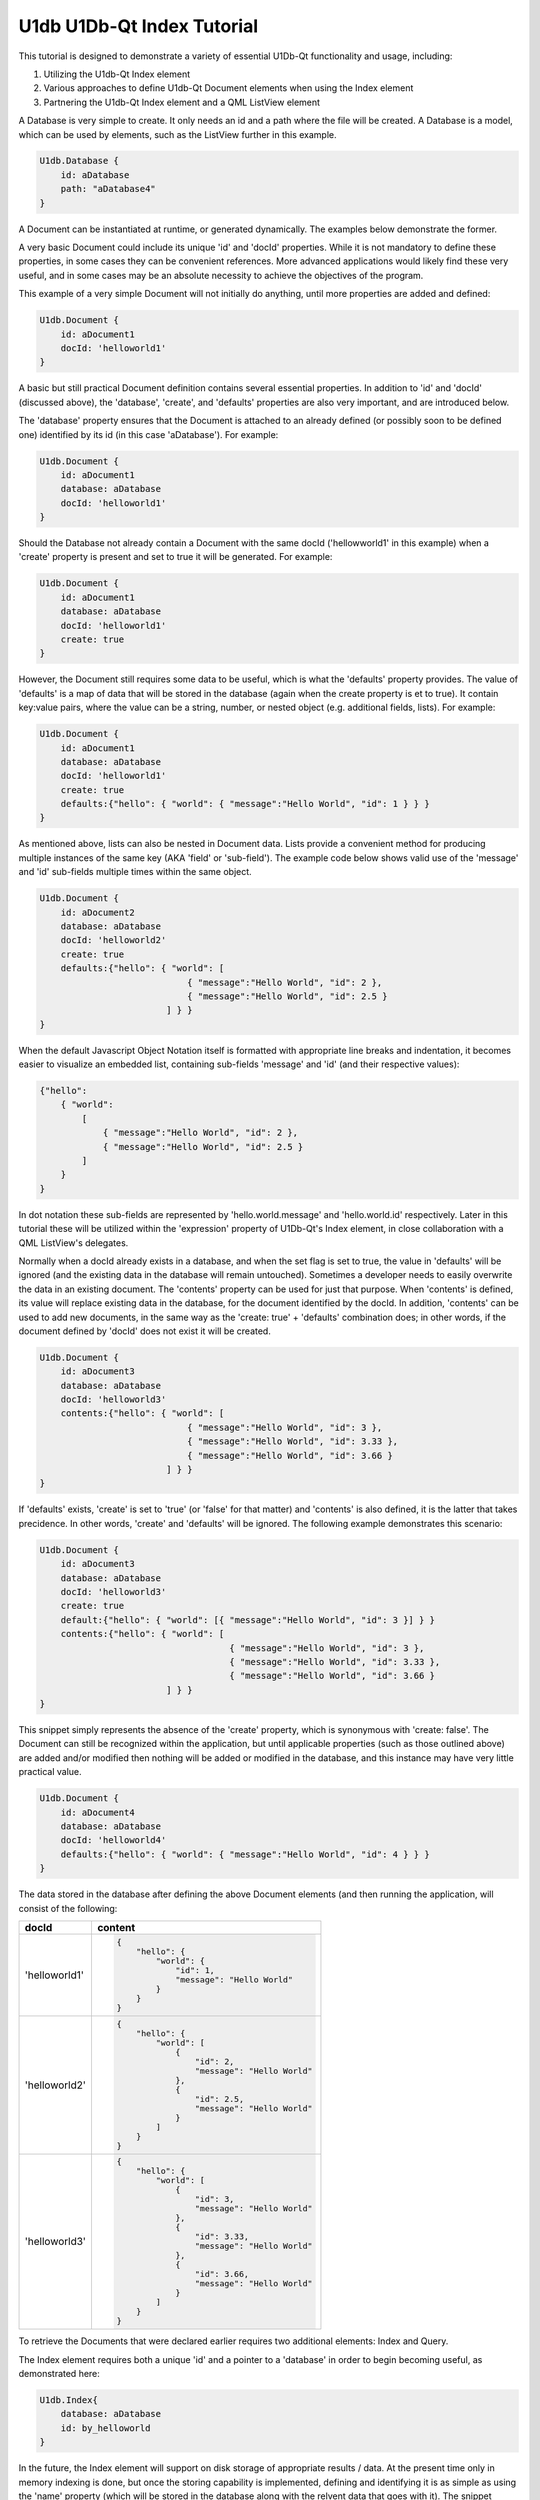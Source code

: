.. _sdk_u1db_u1db-qt_index_tutorial:

U1db U1Db-Qt Index Tutorial
===========================


This tutorial is designed to demonstrate a variety of essential U1Db-Qt functionality and usage, including:

#. Utilizing the U1db-Qt Index element
#. Various approaches to define U1db-Qt Document elements when using the Index element
#. Partnering the U1db-Qt Index element and a QML ListView element

A Database is very simple to create. It only needs an id and a path where the file will be created. A Database is a model, which can be used by elements, such as the ListView further in this example.

.. code:: cpp

    U1db.Database {
        id: aDatabase
        path: "aDatabase4"
    }

A Document can be instantiated at runtime, or generated dynamically. The examples below demonstrate the former.

A very basic Document could include its unique 'id' and 'docId' properties. While it is not mandatory to define these properties, in some cases they can be convenient references. More advanced applications would likely find these very useful, and in some cases may be an absolute necessity to achieve the objectives of the program.

This example of a very simple Document will not initially do anything, until more properties are added and defined:

.. code:: cpp

    U1db.Document {
        id: aDocument1
        docId: 'helloworld1'
    }

A basic but still practical Document definition contains several essential properties. In addition to 'id' and 'docId' (discussed above), the 'database', 'create', and 'defaults' properties are also very important, and are introduced below.

The 'database' property ensures that the Document is attached to an already defined (or possibly soon to be defined one) identified by its id (in this case 'aDatabase'). For example:

.. code:: cpp

    U1db.Document {
        id: aDocument1
        database: aDatabase
        docId: 'helloworld1'
    }

Should the Database not already contain a Document with the same docId ('hellowworld1' in this example) when a 'create' property is present and set to true it will be generated. For example:

.. code:: cpp

    U1db.Document {
        id: aDocument1
        database: aDatabase
        docId: 'helloworld1'
        create: true
    }

However, the Document still requires some data to be useful, which is what the 'defaults' property provides. The value of 'defaults' is a map of data that will be stored in the database (again when the create property is et to true). It contain key:value pairs, where the value can be a string, number, or nested object (e.g. additional fields, lists). For example:

.. code:: cpp

    U1db.Document {
        id: aDocument1
        database: aDatabase
        docId: 'helloworld1'
        create: true
        defaults:{"hello": { "world": { "message":"Hello World", "id": 1 } } }
    }

As mentioned above, lists can also be nested in Document data. Lists provide a convenient method for producing multiple instances of the same key (AKA 'field' or 'sub-field'). The example code below shows valid use of the 'message' and 'id' sub-fields multiple times within the same object.

.. code:: cpp

    U1db.Document {
        id: aDocument2
        database: aDatabase
        docId: 'helloworld2'
        create: true
        defaults:{"hello": { "world": [
                                { "message":"Hello World", "id": 2 },
                                { "message":"Hello World", "id": 2.5 }
                            ] } }
    }

When the default Javascript Object Notation itself is formatted with appropriate line breaks and indentation, it becomes easier to visualize an embedded list, containing sub-fields 'message' and 'id' (and their respective values):

.. code:: cpp

    {"hello":
        { "world":
            [
                { "message":"Hello World", "id": 2 },
                { "message":"Hello World", "id": 2.5 }
            ]
        }
    }

In dot notation these sub-fields are represented by 'hello.world.message' and 'hello.world.id' respectively. Later in this tutorial these will be utilized within the 'expression' property of U1Db-Qt's Index element, in close collaboration with a QML ListView's delegates.

Normally when a docId already exists in a database, and when the set flag is set to true, the value in 'defaults' will be ignored (and the existing data in the database will remain untouched). Sometimes a developer needs to easily overwrite the data in an existing document. The 'contents' property can be used for just that purpose. When 'contents' is defined, its value will replace existing data in the database, for the document identified by the docId. In addition, 'contents' can be used to add new documents, in the same way as the 'create: true' + 'defaults' combination does; in other words, if the document defined by 'docId' does not exist it will be created.

.. code:: cpp

    U1db.Document {
        id: aDocument3
        database: aDatabase
        docId: 'helloworld3'
        contents:{"hello": { "world": [
                                { "message":"Hello World", "id": 3 },
                                { "message":"Hello World", "id": 3.33 },
                                { "message":"Hello World", "id": 3.66 }
                            ] } }
    }

If 'defaults' exists, 'create' is set to 'true' (or 'false' for that matter) and 'contents' is also defined, it is the latter that takes precidence. In other words, 'create' and 'defaults' will be ignored. The following example demonstrates this scenario:

.. code:: cpp

    U1db.Document {
        id: aDocument3
        database: aDatabase
        docId: 'helloworld3'
        create: true
        default:{"hello": { "world": [{ "message":"Hello World", "id": 3 }] } }
        contents:{"hello": { "world": [
                                        { "message":"Hello World", "id": 3 },
                                        { "message":"Hello World", "id": 3.33 },
                                        { "message":"Hello World", "id": 3.66 }
                            ] } }
    }

This snippet simply represents the absence of the 'create' property, which is synonymous with 'create: false'. The Document can still be recognized within the application, but until applicable properties (such as those outlined above) are added and/or modified then nothing will be added or modified in the database, and this instance may have very little practical value.

.. code:: cpp

    U1db.Document {
        id: aDocument4
        database: aDatabase
        docId: 'helloworld4'
        defaults:{"hello": { "world": { "message":"Hello World", "id": 4 } } }
    }

The data stored in the database after defining the above Document elements (and then running the application, will consist of the following:

+--------------------------------------------------------------------------------------------------------------------------------------------------------+--------------------------------------------------------------------------------------------------------------------------------------------------------+
| docId                                                                                                                                                  | content                                                                                                                                                |
+========================================================================================================================================================+========================================================================================================================================================+
| 'helloworld1'                                                                                                                                          | .. code:: cpp                                                                                                                                          |
|                                                                                                                                                        |                                                                                                                                                        |
|                                                                                                                                                        |     {                                                                                                                                                  |
|                                                                                                                                                        |         "hello": {                                                                                                                                     |
|                                                                                                                                                        |             "world": {                                                                                                                                 |
|                                                                                                                                                        |                 "id": 1,                                                                                                                               |
|                                                                                                                                                        |                 "message": "Hello World"                                                                                                               |
|                                                                                                                                                        |             }                                                                                                                                          |
|                                                                                                                                                        |         }                                                                                                                                              |
|                                                                                                                                                        |     }                                                                                                                                                  |
+--------------------------------------------------------------------------------------------------------------------------------------------------------+--------------------------------------------------------------------------------------------------------------------------------------------------------+
| 'helloworld2'                                                                                                                                          | .. code:: cpp                                                                                                                                          |
|                                                                                                                                                        |                                                                                                                                                        |
|                                                                                                                                                        |     {                                                                                                                                                  |
|                                                                                                                                                        |         "hello": {                                                                                                                                     |
|                                                                                                                                                        |             "world": [                                                                                                                                 |
|                                                                                                                                                        |                 {                                                                                                                                      |
|                                                                                                                                                        |                     "id": 2,                                                                                                                           |
|                                                                                                                                                        |                     "message": "Hello World"                                                                                                           |
|                                                                                                                                                        |                 },                                                                                                                                     |
|                                                                                                                                                        |                 {                                                                                                                                      |
|                                                                                                                                                        |                     "id": 2.5,                                                                                                                         |
|                                                                                                                                                        |                     "message": "Hello World"                                                                                                           |
|                                                                                                                                                        |                 }                                                                                                                                      |
|                                                                                                                                                        |             ]                                                                                                                                          |
|                                                                                                                                                        |         }                                                                                                                                              |
|                                                                                                                                                        |     }                                                                                                                                                  |
+--------------------------------------------------------------------------------------------------------------------------------------------------------+--------------------------------------------------------------------------------------------------------------------------------------------------------+
| 'helloworld3'                                                                                                                                          | .. code:: cpp                                                                                                                                          |
|                                                                                                                                                        |                                                                                                                                                        |
|                                                                                                                                                        |     {                                                                                                                                                  |
|                                                                                                                                                        |         "hello": {                                                                                                                                     |
|                                                                                                                                                        |             "world": [                                                                                                                                 |
|                                                                                                                                                        |                 {                                                                                                                                      |
|                                                                                                                                                        |                     "id": 3,                                                                                                                           |
|                                                                                                                                                        |                     "message": "Hello World"                                                                                                           |
|                                                                                                                                                        |                 },                                                                                                                                     |
|                                                                                                                                                        |                 {                                                                                                                                      |
|                                                                                                                                                        |                     "id": 3.33,                                                                                                                        |
|                                                                                                                                                        |                     "message": "Hello World"                                                                                                           |
|                                                                                                                                                        |                 },                                                                                                                                     |
|                                                                                                                                                        |                 {                                                                                                                                      |
|                                                                                                                                                        |                     "id": 3.66,                                                                                                                        |
|                                                                                                                                                        |                     "message": "Hello World"                                                                                                           |
|                                                                                                                                                        |                 }                                                                                                                                      |
|                                                                                                                                                        |             ]                                                                                                                                          |
|                                                                                                                                                        |         }                                                                                                                                              |
|                                                                                                                                                        |     }                                                                                                                                                  |
+--------------------------------------------------------------------------------------------------------------------------------------------------------+--------------------------------------------------------------------------------------------------------------------------------------------------------+

To retrieve the Documents that were declared earlier requires two additional elements: Index and Query.

The Index element requires both a unique 'id' and a pointer to a 'database' in order to begin becoming useful, as demonstrated here:

.. code:: cpp

    U1db.Index{
        database: aDatabase
        id: by_helloworld
    }

In the future, the Index element will support on disk storage of appropriate results / data. At the present time only in memory indexing is done, but once the storing capability is implemented, defining and identifying it is as simple as using the 'name' property (which will be stored in the database along with the relvent data that goes with it). The snippet below shows the use of the 'name' property:

.. code:: cpp

    U1db.Index{
        database: aDatabase
        id: by_helloworld
        //name: "by-helloworld"
    }

The Index element describes, using dot notation, the fields and sub-fields where the developer expects to find information. That information is defined in a list, and added as the value for the 'expression' property. The list can contain one or more entries, as exemplified here (the property is commented out due to its current status):

.. code:: cpp

    U1db.Index{
        database: aDatabase
        id: by_helloworld
        //name: "by-helloworld"
        expression: ["hello.world.id","hello.world.message"]
    }

The Query element has two responsibilities: a bridge from Database+Index to other parts of the application, as well as further filtering of data in the database (in addition to what Index provides).

In order to fulfil its duties as a bridge to an Index (and Database), the 'index' property must point to an Index element, identified by its 'id'. For example:

.. code:: cpp

    U1db.Query{
        id: aQuery
        index: by_helloworld
    }

While Index helps to filter data based on 'where' it is located (e.g. field.sub-field), Query helps determine the additional set of criteria for 'what' is being searched for. The intent of the 'query' property is to provide the mechanism for defnining the search criteria, but at the time of writing that functionality is not yet available. However, once the implementation is in place, using it is only requires defining the property's value (e.g. "Hello World"). Wild card searches using '\*' are supported, which is the default query (i.e. if 'query' is not set it is assumed to be '\*'). For example (the property is commented out due to its current status):

.. code:: cpp

    U1db.Query{
        id: aQuery
        index: by_helloworld
        //query: "*"
    }

When the 'query' property becomes available, only wildcard search definitions for "starts with" will be suppoprted. Thus the following would be supported:

.. code:: cpp

    U1db.Query{
        id: aQuery
        index: by_helloworld
        //query: "Hello*"
    }

But this would not:

.. code:: cpp

    U1db.Query{
        id: aQuery
        index: by_helloworld
        //query: "*World"
    }

Note: again, the 'query' property is commented out in the above two snippets due to its current status

This simple snippet represents how to attach a ListModel to a ListView. In this instance the model 'aQuery' is representative of the Query + Index combination defined earlier:

.. code:: cpp

    ListView {
        width: units.gu(45)
        height: units.gu(80)
        model: aQuery
    }

How a model and ListView + delegates work together is a common QML concept, and not specific to U1Db-Qt. However, the asynchronous nature of this relationship is important to understand. When using QML ListView, delegates will be created based on particular properties such as the size of the application window, ListView, and delegate itself (amongst other factors). Each delegate can then represent a Document retrieved from the Database based on the record's index. This example demonstrates some of the property definitions that contribute to determining the number of delegates a ListView will contain:

.. code:: cpp

    ListView {
        width: units.gu(45)
        height: units.gu(80)
        model: aQuery
        delegate: Text {
            x: 66; y: 77
        }
    }

When the number of Documents is less than or equal to the number of delegates then there is a one to one mapping of index to delegate (e.g. the first delegate will represent the Document with an index = 0; the second, index = 1; and so on).

When there are more Documents than delegates the ListView will request a new index depending on the situation (e.g. a user scrolls up or down). For example, if a ListView has 10 delegates, but 32 Documents to handle, when a user initially scrolls the first delegate will change from representing the Document with index = 0 to the Document that might have index = 8; the second, from index = 1 to index = 9; ...; the 10th delegate from index = 9 to index = 17. A second scrolling gesture the first index may change to 15, and the final index 24. And so on. Scrolling in the opposite direction will have a similar effect, but the Document index numbers for each delegate will obviously start to decline (towards their original values).

The following snippet, which modifies the above delegate definition, could demonstrate this effect if there were enough Documents to do so (i.e. some number greater than the number of delegates):

.. code:: cpp

    ListView {
        width: units.gu(45)
        height: units.gu(80)
        model: aQuery
        delegate: Text {
            x: 66; y: 77
            text: index
        }
    }

The object called 'contents' contains one or more properties. This example demonstrates the retrieval of data based on the U1db.Index defined earlier (id: by-helloworld). In this instance the Index contained two expressions simultaniously, "hello.world.id" and "hello.world.message"

.. code:: cpp

    ListView {
        width: units.gu(45)
        height: units.gu(80)
        model: aQuery
        delegate: Text {
            x: 66; y: 77
            text: "(" + index + ") '" + contents.message + " " + contents.id + "'"
        }
    }

